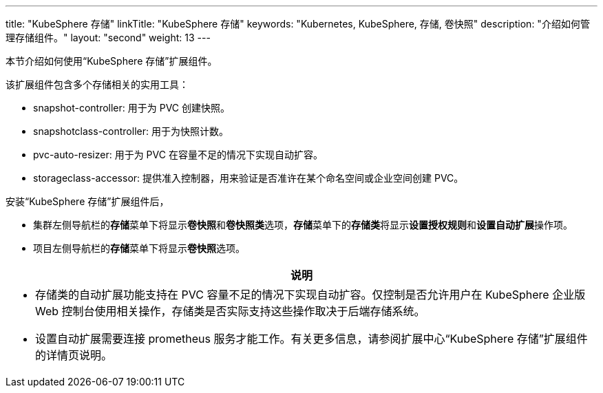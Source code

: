 ---
title: "KubeSphere 存储"
linkTitle: "KubeSphere 存储"
keywords: "Kubernetes, KubeSphere, 存储, 卷快照"
description: "介绍如何管理存储组件。"
layout: "second"
weight: 13
---


本节介绍如何使用“KubeSphere 存储”扩展组件。

该扩展组件包含多个存储相关的实用工具：

* snapshot-controller: 用于为 PVC 创建快照。
* snapshotclass-controller: 用于为快照计数。
* pvc-auto-resizer: 用于为 PVC 在容量不足的情况下实现自动扩容。
* storageclass-accessor: 提供准入控制器，用来验证是否准许在某个命名空间或企业空间创建 PVC。


安装“KubeSphere 存储”扩展组件后，

* 集群左侧导航栏的**存储**菜单下将显⽰**卷快照**和**卷快照类**选项，**存储**菜单下的**存储类**将显示**设置授权规则**和**设置自动扩展**操作项。
* 项目左侧导航栏的**存储**菜单下将显⽰**卷快照**选项。

[.admon.note,cols="a"]
|===
|说明

|
* 存储类的自动扩展功能支持在 PVC 容量不足的情况下实现自动扩容。仅控制是否允许用户在 KubeSphere 企业版 Web 控制台使用相关操作，存储类是否实际支持这些操作取决于后端存储系统。
* 设置自动扩展需要连接 prometheus 服务才能工作。有关更多信息，请参阅扩展中心“KubeSphere 存储”扩展组件的详情页说明。
|===



